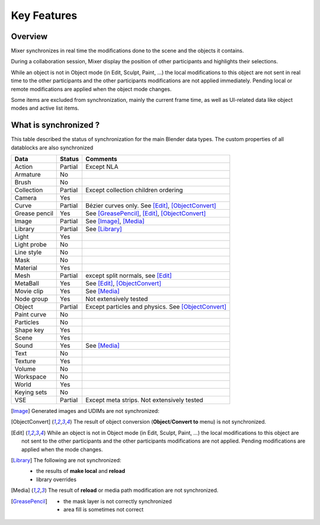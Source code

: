 Key Features
============

.. _features:

Overview
--------

Mixer synchronizes in real time the modifications done to the scene and the objects it contains.

During a collaboration session, Mixer display the position of other participants and highlights their selections.

.. image:: /img/select.png
   :align: center

While an object is not in Object mode (in Edit, Sculpt, Paint, ...) the local modifications to this object are
not sent in real time to the other participants and the other participants modifications are not applied immediately.
Pending local or remote modifications are applied when the object mode changes.

Some items are excluded from synchronization, mainly the current frame time, as well as UI-related data
like object modes and active list items.

What is synchronized ?
----------------------

This table described the status of synchronization for the main Blender data types.
The custom properties of all datablocks are also synchronized

.. |Y| replace:: Yes
.. |N| replace:: No
.. |P| replace:: Partial


==============  ==================  ==============================================
Data                  Status          Comments
==============  ==================  ==============================================
Action          |P|                 Except NLA
Armature        |N|
Brush           |N|
Collection      |P|                 Except collection children ordering
Camera          |Y|
Curve           |P|                 Bézier curves only. See [Edit]_, [ObjectConvert]_
Grease pencil   |Y|                 See [GreasePencil]_, [Edit]_, [ObjectConvert]_
Image           |P|                 See [Image]_, [Media]_
Library         |P|                 See [Library]_             
Light           |Y|
Light probe     |N|
Line style      |N|
Mask            |N|
Material        |Y|
Mesh            |P|                 except split normals, see [Edit]_
MetaBall        |Y|                 See [Edit]_, [ObjectConvert]_
Movie clip      |Y|                 See [Media]_
Node group      |Y|                 Not extensively tested
Object          |P|                 Except particles and physics. See [ObjectConvert]_ 
Paint curve     |N|
Particles       |N|
Shape key       |Y|
Scene           |Y|
Sound           |Y|                 See [Media]_
Text            |N|
Texture         |Y|
Volume          |N|
Workspace       |N|
World           |Y|
Keying sets     |N|
VSE             |P|                 Except meta strips. Not extensively tested
==============  ==================  ==============================================


.. [Image]
    Generated images and UDIMs are not synchronized:

.. [ObjectConvert]
    The result of object conversion (**Object**/**Convert to** menu) is not synchronized.

.. [Edit]
    While an object is not in Object mode (in Edit, Sculpt, Paint, ...) the local modifications to this object are
    not sent to the other participants and the other participants modifications are not applied. Pending modifications
    are applied when the mode changes.

.. [Library]
    The following are not synchronized:

    * the results of **make local** and **reload**
    * library overrides

.. [Media] 
    The result of **reload** or media path modification are not synchronized.
    
.. [GreasePencil]
    * the mask layer is not correctly synchronized
    * area fill is sometimes not correct

